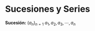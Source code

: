 #+BEGIN_COMMENT
.. title: Series y Sucesiones
.. slug: series-y-sucesiones
.. date: 2017-10-15 22:38:12 UTC+02:00
.. tags: calculo,
.. category: 
.. link: 
.. description: 
.. type: text
#+END_COMMENT


* Sucesiones y Series
*Sucesión:* \((a_n)_{n=1}\ a_1 , a_2 , a_3 , \cdots , a_n\)
